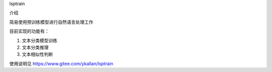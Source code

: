 lsptrain

介绍

简易使用预训练模型进行自然语言处理工作

目前实现的功能有：

1. 文本分类模型训练

2. 文本分类推理

3. 文本相似性判断


使用说明见 https://www.gitee.com/ykallan/lsptrain



